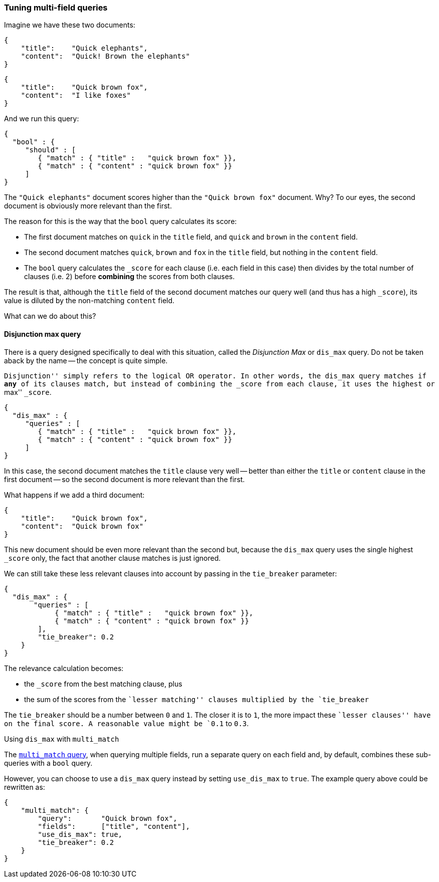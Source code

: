 === Tuning multi-field queries

Imagine we have these two documents:

    {
        "title":    "Quick elephants",
        "content":  "Quick! Brown the elephants"
    }

    {
        "title":    "Quick brown fox",
        "content":  "I like foxes"
    }

And we run this query:

    {
      "bool" : {
         "should" : [
            { "match" : { "title" :   "quick brown fox" }},
            { "match" : { "content" : "quick brown fox" }}
         ]
    }

The `"Quick elephants"` document scores higher than the `"Quick brown fox"`
document.  Why? To our eyes, the second document is obviously more relevant
than the first.

The reason for this is the way that the `bool` query calculates its score:

 * The first document matches on `quick` in the `title` field,
   and `quick` and `brown` in the `content` field.
 * The second document matches `quick`, `brown` and `fox` in the `title` field,
   but nothing in the `content` field.
 * The `bool` query calculates the `_score` for each clause (i.e. each field
   in this case) then divides by the total number of clauses (i.e. 2)
   before *combining* the scores from both clauses.

The result is that, although the `title` field of the second document
matches our query well (and thus has a high `_score`), its value is diluted
by the non-matching `content` field.

What can we do about this?

[[dismax_query]]
==== Disjunction max query

There is a query designed specifically to deal with this situation,
called the _Disjunction Max_ or `dis_max` query.
Do not be taken aback by the name -- the concept is quite simple.

``Disjunction'' simply refers to the logical `OR` operator.  In other words,
the `dis_max` query matches if *any* of its clauses match, but instead of
combining the `_score` from each clause, it uses the highest or ``max'' `_score`.

    {
      "dis_max" : {
         "queries" : [
            { "match" : { "title" :   "quick brown fox" }},
            { "match" : { "content" : "quick brown fox" }}
         ]
    }

In this case, the second document matches the `title` clause very well
-- better than either the `title` or `content` clause in the first
document -- so the second document is more relevant than the first.

What happens if we add a third document:

    {
        "title":    "Quick brown fox",
        "content":  "Quick brown fox"
    }

This new document should be even more relevant than the second but, because
the `dis_max` query uses the single highest `_score` only, the fact that
another clause matches is just ignored.

We can still take these less relevant clauses into account by passing in
the `tie_breaker` parameter:

    {
      "dis_max" : {
           "queries" : [
                { "match" : { "title" :   "quick brown fox" }},
                { "match" : { "content" : "quick brown fox" }}
            ],
            "tie_breaker": 0.2
        }
    }

The relevance calculation becomes:

* the `_score` from the best matching clause, plus
* the sum of the scores from the ``lesser matching'' clauses multiplied by the
  `tie_breaker`

The `tie_breaker` should be a number between `0` and `1`. The closer it is
to `1`, the more impact these ``lesser clauses'' have on the final score.
A reasonable value might be `0.1` to `0.3`.

.Using `dis_max` with `multi_match`
****
The <<multi_match_query,`multi_match` query>>,  when querying multiple fields,
run a separate query on each field and, by default, combines these sub-queries
with a `bool` query.

However, you can choose to use a `dis_max` query instead by setting
`use_dis_max` to `true`. The example query above could be rewritten as:

    {
        "multi_match": {
            "query":       "Quick brown fox",
            "fields":      ["title", "content"],
            "use_dis_max": true,
            "tie_breaker": 0.2
        }
    }
****

